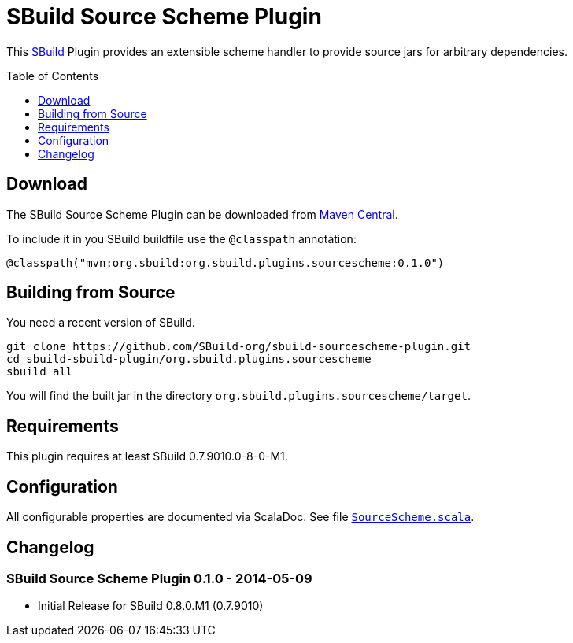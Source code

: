= SBuild Source Scheme Plugin
:pluginversion: 0.1.0
:sbuildversion: 0.7.9010.0-8-0-M1
:toc:
:toc-placement: preamble
:toclevels: 1

This http://sbuild.org[SBuild] Plugin provides an extensible scheme handler to provide source jars for arbitrary dependencies.

== Download

The SBuild Source Scheme Plugin can be downloaded from http://repo1.maven.org/maven2/org/sbuild/org.sbuild.plugins.sourcescheme/[Maven Central].

To include it in you SBuild buildfile use the `@classpath` annotation:

[source,scala]
[subs="attributes"]
----
@classpath("mvn:org.sbuild:org.sbuild.plugins.sourcescheme:{pluginversion}")
----

== Building from Source

You need a recent version of SBuild.

----
git clone https://github.com/SBuild-org/sbuild-sourcescheme-plugin.git
cd sbuild-sbuild-plugin/org.sbuild.plugins.sourcescheme
sbuild all
----

You will find the built jar in the directory `org.sbuild.plugins.sourcescheme/target`.

== Requirements

This plugin requires at least SBuild {sbuildversion}.

== Configuration

All configurable properties are documented via ScalaDoc. See file link:org.sbuild.plugins.sourcescheme/src/main/scala/org/sbuild/plugins/sourcescheme/SourceScheme.scala[`SourceScheme.scala`].

== Changelog

=== SBuild Source Scheme Plugin 0.1.0 - 2014-05-09

* Initial Release for SBuild 0.8.0.M1 (0.7.9010)
